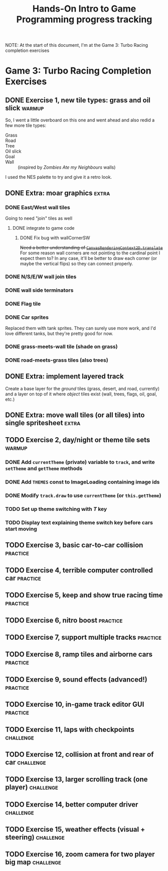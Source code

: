 #+TITLE: Hands-On Intro to Game Programming progress tracking

NOTE: At the start of this document, I'm at the Game 3: Turbo Racing completion exercises
* Game 3: Turbo Racing Completion Exercises

** DONE Exercise 1, new tile types: grass and oil slick              :warmup:

   So, I went a little overboard on this one and went ahead and also redid a few more tile types:
   - Grass :: [[./turbo-racing/images/track_grass.png]]
   - Road :: [[./turbo-racing/images/track_road.png]]
   - Tree :: [[./turbo-racing/images/track_tree.png]]
   - Oil slick :: [[./turbo-racing/images/track_oil.png]]
   - Goal :: [[./turbo-racing/images/track_goal.png]]
   - Wall :: [[./turbo-racing/images/track_wall.png]] (inspired by /Zombies Ate my Neighbours/ walls)

   I used the NES palette to try and give it a retro look.

** DONE Extra: moar graphics                                          :extra:

*** DONE East/West wall tiles

	Going to need "join" tiles as well

**** DONE integrate to game code

***** DONE Fix bug with wallCornerSW

	  +Need a better understanding of [[https://developer.mozilla.org/en-US/docs/Web/API/CanvasRenderingContext2D/translate][~CanvasRenderingContext2D.translate~]]+
	  For some reason wall corners are not pointing to the cardinal point I expect them to?
	  In any case, it'll be better to draw each corner (or maybe the vertical flips) so they can connect properly.

*** DONE N/S/E/W wall join tiles

*** DONE wall side terminators
*** DONE Flag tile

*** DONE Car sprites
	Replaced them with tank sprites.
	They can surely use more work, and I'd love different tanks, but they're pretty
	good for now.

*** DONE grass-meets-wall tile (shade on grass)

*** DONE road-meets-grass tiles (also trees)

** DONE Extra: implement layered track

   Create a base layer for the /ground/ tiles (grass, desert, and road, currently) and a layer on top of it where /object/ tiles exist (wall, trees, flags, oil, goal, etc.)

** DONE Extra: move wall tiles (or all tiles) into single spritesheet :extra:

** TODO Exercise 2, day/night or theme tile sets                     :warmup:

*** DONE Add ~currentTheme~ (private) variable to ~track~, and write ~setTheme~ and ~getTheme~ methods

*** DONE Add ~THEMES~ const to ImageLoading containing image ids

*** DONE Modify ~track.draw~ to use ~currentTheme~ (or ~this.getTheme~)

*** TODO Set up theme switching with /T/ key

*** TODO Display text explaining theme switch key before cars start moving

** TODO Exercise 3, basic car-to-car collision                       :practice:

** TODO Exercise 4, terrible computer controlled car               :practice:

** TODO Exercise 5, keep and show true racing time                 :practice:

** TODO Exercise 6, nitro boost                                    :practice:

** TODO Exercise 7, support multiple tracks                        :practice:

** TODO Exercise 8, ramp tiles and airborne cars                   :practice:

** TODO Exercise 9, sound effects (advanced!)                      :practice:

** TODO Exercise 10, in-game track editor GUI                      :practice:

** TODO Exercise 11, laps with checkpoints                        :challenge:

** TODO Exercise 12, collision at front and rear of car           :challenge:

** TODO Exercise 13, larger scrolling track (one player)          :challenge:

** TODO Exercise 14, better computer driver                       :challenge:

** TODO Exercise 15, weather effects (visual + steering)          :challenge:

** TODO Exercise 16, zoom camera for two player big map           :challenge:

